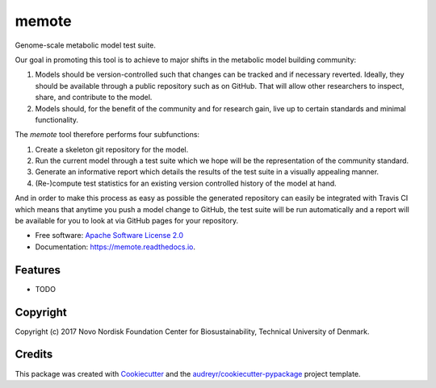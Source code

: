===============================
memote
===============================


.. image:: https://img.shields.io/pypi/v/memote.svg
        :target: https://pypi.python.org/pypi/memote

.. image:: https://img.shields.io/travis/biosustain/memote.svg
        :target: https://travis-ci.org/biosustain/memote

.. image:: https://readthedocs.org/projects/memote/badge/?version=latest
        :target: https://memote.readthedocs.io/en/latest/?badge=latest
        :alt: Documentation Status

.. image:: https://pyup.io/repos/github/biosustain/memote/shield.svg
     :target: https://pyup.io/repos/github/biosustain/memote/
     :alt: Updates

.. image:: https://codecov.io/gh/biosustain/memote/branch/master/graph/badge.svg
        :target: https://codecov.io/gh/biosustain/memote
        :alt: Coverage

Genome-scale metabolic model test suite.

Our goal in promoting this tool is to achieve to major shifts in the metabolic
model building community:

1. Models should be version-controlled such that changes can be tracked and if
   necessary reverted. Ideally, they should be available through a public
   repository such as on GitHub. That will allow other researchers to inspect,
   share, and contribute to the model.
2. Models should, for the benefit of the community and for research gain, live
   up to certain standards and minimal functionality.

The `memote` tool therefore performs four subfunctions:

1. Create a skeleton git repository for the model.
2. Run the current model through a test suite which we hope will be the
   representation of the community standard.
3. Generate an informative report which details the results of the test suite in
   a visually appealing manner.
4. (Re-)compute test statistics for an existing version controlled history of
   the model at hand.

And in order to make this process as easy as possible the generated repository
can easily be integrated with Travis CI which means that anytime you push a
model change to GitHub, the test suite will be run automatically and a report
will be available for you to look at via GitHub pages for your repository.

* Free software: `Apache Software License 2.0 <LICENSE>`_
* Documentation: https://memote.readthedocs.io.


Features
--------

* TODO

Copyright
---------

Copyright (c) 2017 Novo Nordisk Foundation Center for Biosustainability,
Technical University of Denmark.

Credits
---------

This package was created with Cookiecutter_ and the `audreyr/cookiecutter-pypackage`_ project template.

.. _Cookiecutter: https://github.com/audreyr/cookiecutter
.. _`audreyr/cookiecutter-pypackage`: https://github.com/audreyr/cookiecutter-pypackage
.. _`biosustain/cookiecutter-decaf-python`: https://github.com/biosustain/cookiecutter-decaf-python

